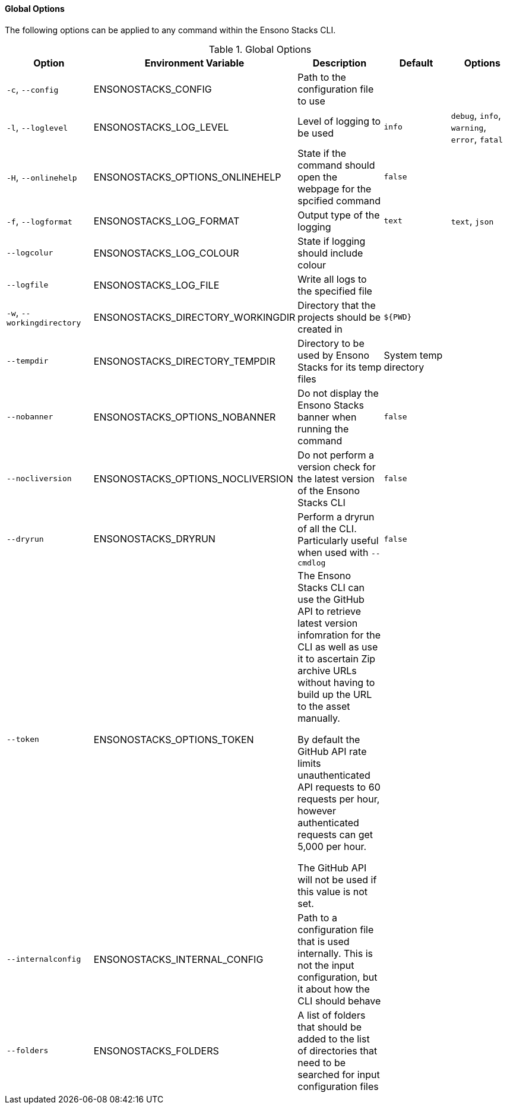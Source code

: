 ==== Global Options

The following options can be applied to any command within the Ensono Stacks CLI.

.Global Options
[options="header"]
|===
| Option | Environment Variable | Description | Default | Options 
| `-c`, `--config` | ENSONOSTACKS_CONFIG | Path to the configuration file to use | | 
| `-l`, `--loglevel` | ENSONOSTACKS_LOG_LEVEL | Level of logging to be used | `info` | `debug`, `info`, `warning`, `error`, `fatal` 
| `-H`, `--onlinehelp` | ENSONOSTACKS_OPTIONS_ONLINEHELP | State if the command should open the webpage for the spcified command | `false` |
| `-f`, `--logformat` | ENSONOSTACKS_LOG_FORMAT | Output type of the logging | `text` | `text`, `json` 
| `--logcolur` | ENSONOSTACKS_LOG_COLOUR | State if logging should include colour | | 
| `--logfile` | ENSONOSTACKS_LOG_FILE | Write all logs to the specified file | | 
| `-w`, `--workingdirectory` | ENSONOSTACKS_DIRECTORY_WORKINGDIR | Directory that the projects should be created in | `${PWD}` | 
| `--tempdir` | ENSONOSTACKS_DIRECTORY_TEMPDIR | Directory to be used by Ensono Stacks for its temp files | System temp directory | 
| `--nobanner` | ENSONOSTACKS_OPTIONS_NOBANNER | Do not display the Ensono Stacks banner when running the command | `false` |
| `--nocliversion` | ENSONOSTACKS_OPTIONS_NOCLIVERSION | Do not perform a version check for the latest version of the Ensono Stacks CLI | `false` |
| `--dryrun` | ENSONOSTACKS_DRYRUN | Perform a dryrun of all the CLI. Particularly useful when used with `--cmdlog` | `false` |
| `--token` | ENSONOSTACKS_OPTIONS_TOKEN | The Ensono Stacks CLI can use the GitHub API to retrieve latest version infomration for the CLI as well as use it to ascertain Zip archive URLs without having to build up the URL to the asset manually. 

By default the GitHub API rate limits unauthenticated API requests to 60 requests per hour, however authenticated requests can get 5,000 per hour.

The GitHub API will not be used if this value is not set. | |
| `--internalconfig` | ENSONOSTACKS_INTERNAL_CONFIG | Path to a configuration file that is used internally. This is not the input configuration, but it about how the CLI should behave | |
| `--folders` | ENSONOSTACKS_FOLDERS | A list of folders that should be added to the list of directories that need to be searched for input configuration files | | 


|===
